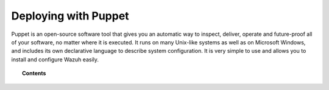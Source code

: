 .. Copyright (C) 2020 Wazuh, Inc.

.. _wazuh_puppet:

Deploying with Puppet
=====================

.. meta::
  :description: Find instructions to deploy Wazuh using the Puppet tool.

Puppet is an open-source software tool that gives you an automatic way to inspect, deliver, operate and future-proof all of your software, no matter where it is executed. It runs on many Unix-like systems as well as on Microsoft Windows, and includes its own declarative language to describe system configuration. It is very simple to use and allows you to install and configure Wazuh easily.

.. topic:: Contents

    .. toctree::
        :maxdepth: 2

        setup-puppet/index
        wazuh-puppet-module/index
